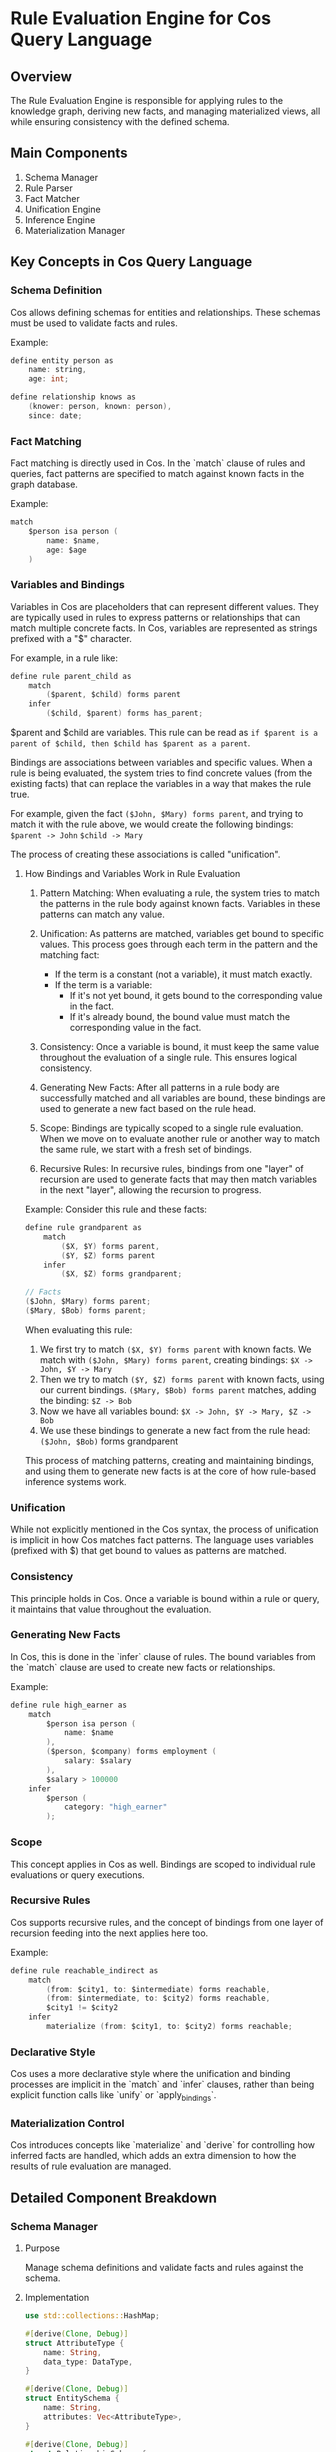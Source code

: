 * Rule Evaluation Engine for Cos Query Language

** Overview
The Rule Evaluation Engine is responsible for applying rules to the knowledge graph, deriving new facts, and managing materialized views, all while ensuring consistency with the defined schema.

** Main Components
1. Schema Manager
2. Rule Parser
3. Fact Matcher
4. Unification Engine
5. Inference Engine
6. Materialization Manager

** Key Concepts in Cos Query Language

*** Schema Definition
Cos allows defining schemas for entities and relationships. These schemas must be used to validate facts and rules.

Example:
#+BEGIN_SRC c
define entity person as
    name: string,
    age: int;

define relationship knows as
    (knower: person, known: person),
    since: date;
#+END_SRC

*** Fact Matching
Fact matching is directly used in Cos. In the `match` clause of rules and queries, fact patterns are specified to match against known facts in the graph database.

Example:
#+BEGIN_SRC c
match
    $person isa person (
        name: $name,
        age: $age
    )
#+END_SRC

*** Variables and Bindings
Variables in Cos are placeholders that can represent different values. They are typically used in rules to express patterns or relationships that can match multiple concrete facts. In Cos, variables are represented as strings prefixed with a "$" character.

For example, in a rule like:
#+BEGIN_SRC c
define rule parent_child as
    match
        ($parent, $child) forms parent
    infer
        ($child, $parent) forms has_parent;
#+END_SRC

$parent and $child are variables. This rule can be read as =if $parent is a parent of $child, then $child has $parent as a parent=.

Bindings are associations between variables and specific values. When a rule is being evaluated, the system tries to find concrete values (from the existing facts) that can replace the variables in a way that makes the rule true.

For example, given the fact =($John, $Mary) forms parent=, and trying to match it with the rule above, we would create the following bindings:
   =$parent -> John=
   =$child -> Mary=

The process of creating these associations is called "unification".

**** How Bindings and Variables Work in Rule Evaluation

1. Pattern Matching:
   When evaluating a rule, the system tries to match the patterns in the rule body against known facts. Variables in these patterns can match any value.

2. Unification:
   As patterns are matched, variables get bound to specific values. This process goes through each term in the pattern and the matching fact:
   - If the term is a constant (not a variable), it must match exactly.
   - If the term is a variable:
     - If it's not yet bound, it gets bound to the corresponding value in the fact.
     - If it's already bound, the bound value must match the corresponding value in the fact.

3. Consistency:
   Once a variable is bound, it must keep the same value throughout the evaluation of a single rule. This ensures logical consistency.

4. Generating New Facts:
   After all patterns in a rule body are successfully matched and all variables are bound, these bindings are used to generate a new fact based on the rule head.

5. Scope:
   Bindings are typically scoped to a single rule evaluation. When we move on to evaluate another rule or another way to match the same rule, we start with a fresh set of bindings.

6. Recursive Rules:
   In recursive rules, bindings from one "layer" of recursion are used to generate facts that may then match variables in the next "layer", allowing the recursion to progress.

Example:
Consider this rule and these facts:
#+BEGIN_SRC c
define rule grandparent as
    match
        ($X, $Y) forms parent,
        ($Y, $Z) forms parent
    infer
        ($X, $Z) forms grandparent;

// Facts
($John, $Mary) forms parent;
($Mary, $Bob) forms parent;
#+END_SRC

When evaluating this rule:
1. We first try to match =($X, $Y) forms parent= with known facts.
   We match with =($John, $Mary) forms parent=, creating bindings: =$X -> John, $Y -> Mary=
2. Then we try to match =($Y, $Z) forms parent= with known facts, using our current bindings.
   =($Mary, $Bob) forms parent= matches, adding the binding: =$Z -> Bob=
3. Now we have all variables bound: =$X -> John, $Y -> Mary, $Z -> Bob=
4. We use these bindings to generate a new fact from the rule head:
   =($John, $Bob)= forms grandparent

This process of matching patterns, creating and maintaining bindings, and using them to generate new facts is at the core of how rule-based inference systems work.

*** Unification
While not explicitly mentioned in the Cos syntax, the process of unification is implicit in how Cos matches fact patterns. The language uses variables (prefixed with $) that get bound to values as patterns are matched.

*** Consistency
This principle holds in Cos. Once a variable is bound within a rule or query, it maintains that value throughout the evaluation.

*** Generating New Facts
In Cos, this is done in the `infer` clause of rules. The bound variables from the `match` clause are used to create new facts or relationships.

Example:
#+BEGIN_SRC c
define rule high_earner as
    match
        $person isa person (
            name: $name
        ),
        ($person, $company) forms employment (
            salary: $salary
        ),
        $salary > 100000
    infer
        $person (
            category: "high_earner"
        );
#+END_SRC

*** Scope
This concept applies in Cos as well. Bindings are scoped to individual rule evaluations or query executions.

*** Recursive Rules
Cos supports recursive rules, and the concept of bindings from one layer of recursion feeding into the next applies here too.

Example:
#+BEGIN_SRC c
define rule reachable_indirect as
    match
        (from: $city1, to: $intermediate) forms reachable,
        (from: $intermediate, to: $city2) forms reachable,
        $city1 != $city2
    infer
        materialize (from: $city1, to: $city2) forms reachable;
#+END_SRC

*** Declarative Style
Cos uses a more declarative style where the unification and binding processes are implicit in the `match` and `infer` clauses, rather than being explicit function calls like `unify` or `apply_bindings`.

*** Materialization Control
Cos introduces concepts like `materialize` and `derive` for controlling how inferred facts are handled, which adds an extra dimension to how the results of rule evaluation are managed.

** Detailed Component Breakdown

*** Schema Manager
**** Purpose
Manage schema definitions and validate facts and rules against the schema.
**** Implementation
#+BEGIN_SRC rust
use std::collections::HashMap;

#[derive(Clone, Debug)]
struct AttributeType {
    name: String,
    data_type: DataType,
}

#[derive(Clone, Debug)]
struct EntitySchema {
    name: String,
    attributes: Vec<AttributeType>,
}

#[derive(Clone, Debug)]
struct RelationshipSchema {
    name: String,
    roles: Vec<(String, String)>, // (role_name, entity_type)
    attributes: Vec<AttributeType>,
}

struct SchemaManager {
    entities: HashMap<String, EntitySchema>,
    relationships: HashMap<String, RelationshipSchema>,
}

impl SchemaManager {
    fn validate_fact(&self, fact: &Fact) -> Result<(), ValidationError> {
        match fact {
            Fact::Entity(entity) => self.validate_entity(entity),
            Fact::Relationship(rel) => self.validate_relationship(rel),
        }
    }

    fn validate_entity(&self, entity: &Entity) -> Result<(), ValidationError> {
        let schema = self.entities.get(&entity.type_name)
            .ok_or(ValidationError::UnknownEntityType(entity.type_name.clone()))?;
        
        // Check if all required attributes are present and of correct type
        for attr in &schema.attributes {
            if let Some(value) = entity.attributes.get(&attr.name) {
                if !value.matches_type(&attr.data_type) {
                    return Err(ValidationError::TypeMismatch(attr.name.clone()));
                }
            } else {
                return Err(ValidationError::MissingAttribute(attr.name.clone()));
            }
        }
        Ok(())
    }

    fn validate_relationship(&self, rel: &Relationship) -> Result<(), ValidationError> {
        // Similar implementation to validate_entity, but for relationships
        // ...
    }

    fn validate_rule(&self, rule: &Rule) -> Result<(), ValidationError> {
        // Validate all fact patterns in the rule's match clause
        for pattern in &rule.patterns {
            self.validate_fact_pattern(pattern)?;
        }
        
        // Validate all inferred facts in the rule's infer clause
        for inference in &rule.inferences {
            self.validate_fact_pattern(&inference.fact_pattern)?;
        }
        
        Ok(())
    }

    fn validate_fact_pattern(&self, pattern: &FactPattern) -> Result<(), ValidationError> {
        // Similar to validate_fact, but allow for variables in place of concrete values
        // ...
    }
}
#+END_SRC

*** Rule Parser
**** Purpose
Convert Cos rule definitions into an internal representation and validate against the schema.
**** Implementation
#+BEGIN_SRC rust
#[derive(Clone, Debug)]
struct FactPattern {
    entity_type: String,
    variable: String,
    constraints: HashMap<String, Value>,
}

#[derive(Clone, Debug)]
struct Rule {
    name: String,
    patterns: Vec<FactPattern>,
    inferences: Vec<Inference>,
}

fn parse_and_validate_rule(rule_str: &str, schema_manager: &SchemaManager) -> Result<Rule, ParseError> {
    let rule = parse_rule(rule_str)?;
    schema_manager.validate_rule(&rule)?;
    Ok(rule)
}

fn parse_rule(rule_str: &str) -> Result<Rule, ParseError> {
    // Implementation details...
}
#+END_SRC

*** Fact Matcher
**** Purpose
Match fact patterns against the knowledge graph.
**** Implementation
#+BEGIN_SRC rust
struct KnowledgeGraph {
    // Simplified representation
    entities: HashMap<String, Vec<Entity>>,
    relationships: Vec<Relationship>,
}

fn match_facts(patterns: &[FactPattern], kg: &KnowledgeGraph) -> Vec<Binding> {
    let mut bindings = Vec::new();
    for pattern in patterns {
        let matches = find_matches(pattern, kg);
        bindings = combine_bindings(bindings, matches);
    }
    bindings
}
#+END_SRC

*** Unification Engine
**** Purpose
Manage variable bindings and ensure consistency across fact patterns.
**** Implementation
#+BEGIN_SRC rust
type Binding = HashMap<String, Value>;

fn unify(binding1: &Binding, binding2: &Binding) -> Option<Binding> {
    let mut unified = binding1.clone();
    for (var, val) in binding2 {
        match unified.get(var) {
            Some(existing_val) if existing_val != val => return None,
            None => { unified.insert(var.clone(), val.clone()); },
            _ => {}
        }
    }
    Some(unified)
}
#+END_SRC

*** Inference Engine
**** Purpose
Apply rules to derive new facts based on matched patterns.
**** Implementation
#+BEGIN_SRC rust
enum InferenceType {
    Derive,
    Materialize,
}

struct Inference {
    inference_type: InferenceType,
    fact_pattern: FactPattern,
}

fn apply_inference(inference: &Inference, bindings: &[Binding], kg: &mut KnowledgeGraph, schema_manager: &SchemaManager) -> Result<(), InferenceError> {
    for binding in bindings {
        let new_fact = create_new_fact(&inference.fact_pattern, binding);
        schema_manager.validate_fact(&new_fact)?;
        match inference.inference_type {
            InferenceType::Derive => {
                // Store derivation logic for on-demand computation
                kg.add_derivation(new_fact);
            },
            InferenceType::Materialize => {
                // Directly add new fact to the knowledge graph
                kg.add_fact(new_fact);
            }
        }
    }
    Ok(())
}
#+END_SRC

*** Materialization Manager
**** Purpose
Manage materialized views and update them when base facts change.
**** Implementation
#+BEGIN_SRC rust
struct MaterializedView {
    rule: Rule,
    facts: Vec<Fact>,
}

impl KnowledgeGraph {
    fn update_materialized_views(&mut self, changed_facts: &[Fact], schema_manager: &SchemaManager) -> Result<(), MaterializationError> {
        for view in &mut self.materialized_views {
            let affected = view.rule.patterns.iter().any(|p| is_affected_by(p, changed_facts));
            if affected {
                let new_facts = recompute_view(&view.rule, self)?;
                for fact in &new_facts {
                    schema_manager.validate_fact(fact)?;
                }
                view.facts = new_facts;
            }
        }
        Ok(())
    }
}
#+END_SRC

** Rule Evaluation Process
1. Parse and validate the rule definition against the schema
2. For each rule:
   a. Match fact patterns against the knowledge graph
   b. Unify variable bindings
   c. Apply inferences based on matched patterns, validating new facts against the schema
   d. Update materialized views if necessary, validating all new facts
3. Repeat the process until no new facts are derived (for recursive rules)

** Main Evaluation Loop
#+BEGIN_SRC rust
fn evaluate_rules(rules: &[Rule], kg: &mut KnowledgeGraph, schema_manager: &SchemaManager) -> Result<(), EvaluationError> {
    let mut changes = true;
    while changes {
        changes = false;
        for rule in rules {
            let bindings = match_facts(&rule.patterns, kg);
            for inference in &rule.inferences {
                let new_facts_count = kg.fact_count();
                apply_inference(inference, &bindings, kg, schema_manager)?;
                if kg.fact_count() > new_facts_count {
                    changes = true;
                }
            }
        }
    }
    kg.update_materialized_views(&[], schema_manager)?;  // Update all views after evaluation
    Ok(())
}
#+END_SRC

** Optimizations
- Implement indexing on the knowledge graph for faster fact matching
- Use a dependency graph to determine rule evaluation order
- Implement incremental evaluation for more efficient updates
- Use parallel processing for independent rule evaluations

** Error Handling
- Implement robust error handling for parse errors, validation errors, runtime errors, and infinite recursion detection
- Provide clear error messages to aid in debugging rule definitions and schema violations

** Future Enhancements
- Support for negation in rule patterns
- Implement stratification for handling negation in recursive rules
- Add support for aggregation functions in rule inferences
- Implement a query planner for optimizing complex rule evaluations
